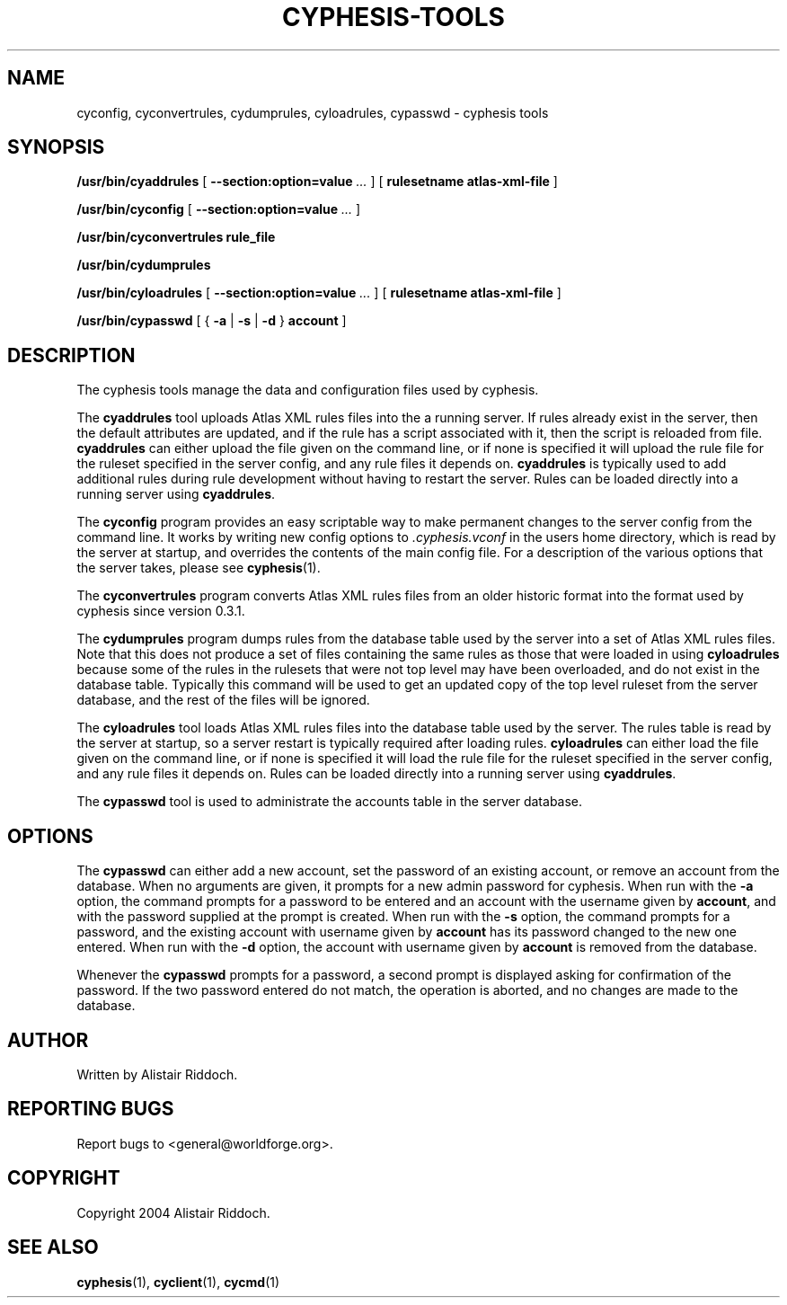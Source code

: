 .\" This manpage has been automatically generated by docbook2man 
.\" from a DocBook document.  This tool can be found at:
.\" <http://shell.ipoline.com/~elmert/comp/docbook2X/> 
.\" Please send any bug reports, improvements, comments, patches, 
.\" etc. to Steve Cheng <steve@ggi-project.org>.
.TH "CYPHESIS-TOOLS" "1" "15 October 2014" "" "cyphesis"

.SH NAME
cyconfig, cyconvertrules, cydumprules, cyloadrules, cypasswd \- cyphesis tools
.SH SYNOPSIS

\fB/usr/bin/cyaddrules\fR [ \fB--section:option=value\fR\fI ...\fR ] [ \fBrulesetname atlas-xml-file\fR ]


\fB/usr/bin/cyconfig\fR [ \fB--section:option=value\fR\fI ...\fR ]


\fB/usr/bin/cyconvertrules\fR \fBrule_file\fR


\fB/usr/bin/cydumprules\fR


\fB/usr/bin/cyloadrules\fR [ \fB--section:option=value\fR\fI ...\fR ] [ \fBrulesetname atlas-xml-file\fR ]


\fB/usr/bin/cypasswd\fR [ { \fB-a\fR | \fB-s\fR | \fB-d\fR } \fBaccount\fR ]

.SH "DESCRIPTION"
.PP
The cyphesis tools manage the data and configuration files used by cyphesis.
.PP
The \fBcyaddrules\fR tool uploads Atlas XML rules files into the
a running server. If rules already exist in the server, then the default
attributes are updated, and if the rule has a script associated with it,
then the script is reloaded from file. \fBcyaddrules\fR can
either upload the file given on the command line, or if none is specified it
will upload the rule file for the ruleset specified in the server config,
and any rule files it depends on. \fBcyaddrules\fR is typically
used to add additional rules during rule development without having to
restart the server.  Rules can be loaded directly into a running server
using \fBcyaddrules\fR\&.
.PP
The \fBcyconfig\fR program provides an easy scriptable way to
make permanent changes to the server config from the command line.
It works by writing new config options to \fI\&.cyphesis.vconf\fR
in the users home directory, which is read by the server at startup,
and overrides the contents of the main config file. For a description of
the various options that the server takes, please see 
\fBcyphesis\fR(1)\&.
.PP
The \fBcyconvertrules\fR program converts Atlas XML rules files
from an older historic format into the format used by cyphesis since
version 0.3.1.
.PP
The \fBcydumprules\fR program dumps rules from the database table
used by the server into a set of Atlas XML rules files. Note that this does
not produce a set of files containing the same rules as those that were loaded
in using \fBcyloadrules\fR because some of the rules in the
rulesets that were not top level may have been overloaded, and do not exist
in the database table. Typically this command will be used to get an updated
copy of the top level ruleset from the server database, and the rest of the
files will be ignored.
.PP
The \fBcyloadrules\fR tool loads Atlas XML rules files into the
database table used by the server. The rules table is read by the
server at startup, so a server restart is typically required after loading
rules. \fBcyloadrules\fR can either load the file given on
the command line, or if none is specified it will load the rule file for
the ruleset specified in the server config, and any rule files it depends on.
Rules can be loaded directly into a running server using
\fBcyaddrules\fR\&.
.PP
The \fBcypasswd\fR tool is used to administrate the accounts table
in the server database.
.SH "OPTIONS"
.PP
The \fBcypasswd\fR can either add a new account, set the password
of an existing account, or remove an account from the database. When no
arguments are given, it prompts for a new admin password for cyphesis.
When run with the \fB-a\fR option, the command prompts for a
password to be entered and an account with the username given by \fBaccount\fR,
and with the password supplied at the prompt is created. When run with the
\fB-s\fR option, the command prompts for a password, and the
existing account with username given by \fBaccount\fR has its password changed to
the new one entered.  When run with the \fB-d\fR option, the
account with username given by \fBaccount\fR is removed from the database.
.PP
Whenever the \fBcypasswd\fR prompts for a password, a second
prompt is displayed asking for confirmation of the password. If the two
password entered do not match, the operation is aborted, and no changes are
made to the database.
.SH "AUTHOR"
.PP
Written by Alistair Riddoch.
.SH "REPORTING BUGS"
.PP
Report bugs to <general@worldforge.org>\&.
.SH "COPYRIGHT"
.PP
Copyright 2004 Alistair Riddoch.
.SH "SEE ALSO"
.PP
\fBcyphesis\fR(1),
\fBcyclient\fR(1),
\fBcycmd\fR(1)

